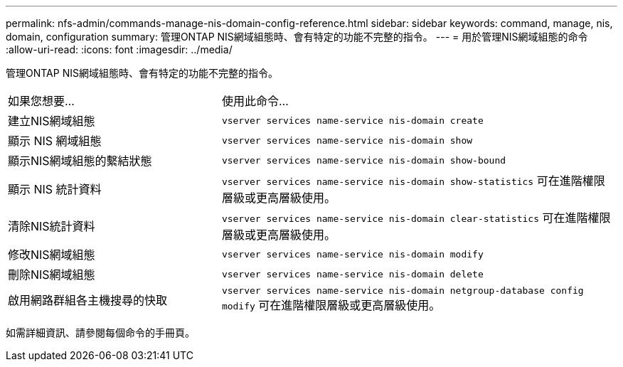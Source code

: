 ---
permalink: nfs-admin/commands-manage-nis-domain-config-reference.html 
sidebar: sidebar 
keywords: command, manage, nis, domain, configuration 
summary: 管理ONTAP NIS網域組態時、會有特定的功能不完整的指令。 
---
= 用於管理NIS網域組態的命令
:allow-uri-read: 
:icons: font
:imagesdir: ../media/


[role="lead"]
管理ONTAP NIS網域組態時、會有特定的功能不完整的指令。

[cols="35,65"]
|===


| 如果您想要... | 使用此命令... 


 a| 
建立NIS網域組態
 a| 
`vserver services name-service nis-domain create`



 a| 
顯示 NIS 網域組態
 a| 
`vserver services name-service nis-domain show`



 a| 
顯示NIS網域組態的繫結狀態
 a| 
`vserver services name-service nis-domain show-bound`



 a| 
顯示 NIS 統計資料
 a| 
`vserver services name-service nis-domain show-statistics` 可在進階權限層級或更高層級使用。



 a| 
清除NIS統計資料
 a| 
`vserver services name-service nis-domain clear-statistics` 可在進階權限層級或更高層級使用。



 a| 
修改NIS網域組態
 a| 
`vserver services name-service nis-domain modify`



 a| 
刪除NIS網域組態
 a| 
`vserver services name-service nis-domain delete`



 a| 
啟用網路群組各主機搜尋的快取
 a| 
`vserver services name-service nis-domain netgroup-database config modify` 可在進階權限層級或更高層級使用。

|===
如需詳細資訊、請參閱每個命令的手冊頁。
